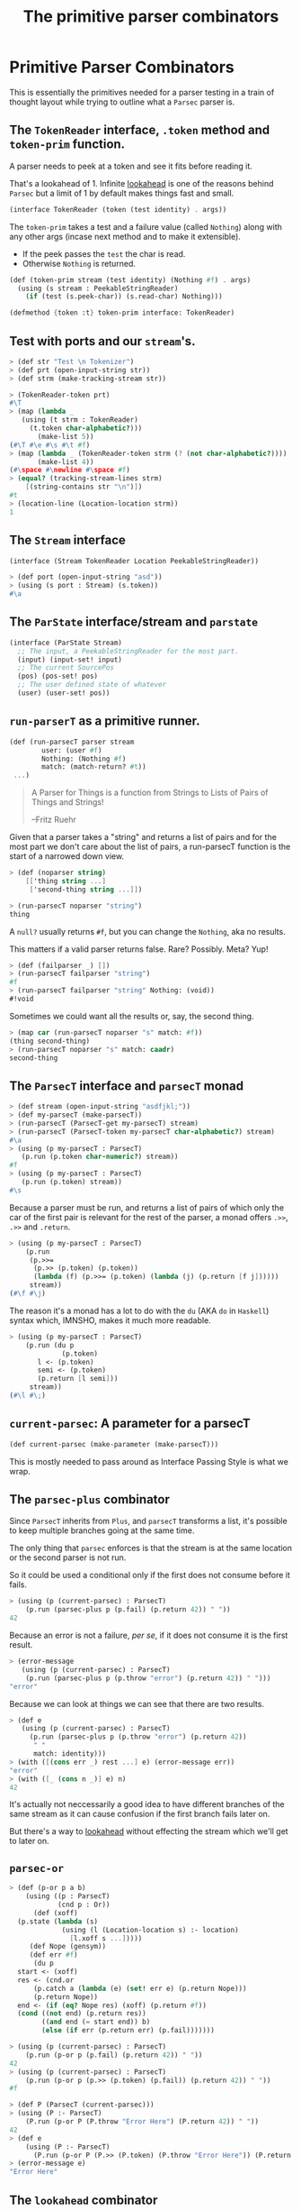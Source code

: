 #+TITLE: The primitive parser combinators
#+EXPORT_FILE_NAME: ../../../doc/guide/parsec-prim.md
#+OPTIONS: toc:nil

* Table of Contents                                                :noexport:
:PROPERTIES:
:TOC:      :include siblings :depth 5 :ignore (this)
:END:
:CONTENTS:
- [[#primitive-parser-combinators][Primitive Parser Combinators]]
  - [[#the-tokenreader-interface-token-method-and-token-prim-function][The TokenReader interface, .token method and token-prim function.]]
  - [[#test-with-ports-and-our-streams][Test with ports and our stream's.]]
  - [[#the-stream-interface][The Stream interface]]
  - [[#the-parstate-interfacestream-and-parstate][The ParState interface/stream and parstate]]
  - [[#run-parsert-as-a-primitive-runner][run-parserT as a primitive runner.]]
  - [[#the-parsect-interface-and-parsect-monad][The ParsecT interface and parsecT monad]]
  - [[#current-parsec-a-parameter-for-a-parsect][current-parsec: A parameter for a parsecT]]
  - [[#the-parsec-plus-combinator][The parsec-plus combinator]]
  - [[#parsec-or][parsec-or]]
  - [[#the-lookahead-combinator][The lookahead combinator]]
  - [[#parser-bind-a-low-level-binding-form][parser-bind A low level binding form]]
:END:

* Primitive Parser Combinators
:PROPERTIES:
:CUSTOM_ID: primitive-parser-combinators
:END:

This is essentially the primitives needed for a parser testing in a
train of thought layout while trying to outline what a =Parsec= parser
is.

** The =TokenReader= interface, =.token= method and =token-prim= function.
:PROPERTIES:
:CUSTOM_ID: the-tokenreader-interface-token-method-and-token-prim-function
:END:

A parser needs to peek at a token and see it fits before reading it.

That's a lookahead of 1. Infinite [[https://en.wikipedia.org/wiki/Parsing#Lookahead][lookahead]] is one of the reasons
behind =Parsec= but a limit of 1 by default makes things fast and
small.

#+begin_src scheme :noweb-ref TokenReader
  (interface TokenReader (token (test identity) . args))
#+end_src

The =token-prim= takes a test and a failure value (called =Nothing=)
along with any other args (incase next method and to make it
extensible).

- If the peek passes the =test= the char is read.
- Otherwise =Nothing= is returned.
  
#+begin_src scheme :noweb-ref TokenReader
  (def (token-prim stream (test identity) (Nothing #f) . args)
    (using (s stream : PeekableStringReader)
      (if (test (s.peek-char)) (s.read-char) Nothing)))

  (defmethod {token :t} token-prim interface: TokenReader)
#+end_src

** Test with ports and our =stream='s.
:PROPERTIES:
:CUSTOM_ID: test-with-ports-and-our-streams
:END:

#+begin_src scheme :noweb-ref test-token
  > (def str "Test \n Tokenizer")
  > (def prt (open-input-string str))
  > (def strm (make-tracking-stream str))

  > (TokenReader-token prt)
  #\T
  > (map (lambda _
  	 (using (t strm : TokenReader)
  	   (t.token char-alphabetic?)))
         (make-list 5))
  (#\T #\e #\s #\t #f)
  > (map (lambda _ (TokenReader-token strm (? (not char-alphabetic?))))
         (make-list 4))
  (#\space #\newline #\space #f)
  > (equal? (tracking-stream-lines strm)
  	  [(string-contains str "\n")])
  #t
  > (location-line (Location-location strm))
  1
#+end_src

** The =Stream= interface
:PROPERTIES:
:CUSTOM_ID: the-stream-interface
:END:

#+begin_src scheme :noweb-ref Stream
  (interface (Stream TokenReader Location PeekableStringReader))
#+end_src

#+begin_src scheme :noweb-ref test-token
  > (def port (open-input-string "asd"))
  > (using (s port : Stream) (s.token))
  #\a
#+end_src

** The =ParState= interface/stream and =parstate=
:PROPERTIES:
:CUSTOM_ID: the-parstate-interfacestream-and-parstate
:END:

#+begin_src scheme :noweb-ref ParState
  (interface (ParState Stream)
    ;; The input, a PeekableStringReader for the most part.
    (input) (input-set! input)
    ;; The current SourcePos
    (pos) (pos-set! pos)
    ;; The user defined state of whatever
    (user) (user-set! pos))
#+end_src


** =run-parserT= as a primitive runner.
:PROPERTIES:
:CUSTOM_ID: run-parsert-as-a-primitive-runner
:END:

#+begin_src scheme
  (def (run-parsecT parser stream
  		  user: (user #f)
  		  Nothing: (Nothing #f)
  		  match: (match-return? #t))
   ...)
#+end_src

#+begin_quote
 A Parser for Things is a function from Strings to Lists of Pairs of
 Things and Strings!
   
 --Fritz Ruehr
#+end_quote

 Given that a parser takes a "string" and returns a list of pairs and
 for the most part we don't care about the list of pairs, a
 run-parsecT function is the start of a narrowed down view.

 #+begin_src scheme :noweb-ref test-run-parsecT
   > (def (noparser string)
       [['thing string ...]
        ['second-thing string ...]])

   > (run-parsecT noparser "string")
   thing
 #+end_src

 A =null?= usually returns =#f=, but you can change the =Nothing=, aka
 no results.

 This matters if a valid parser returns false. Rare? Possibly. Meta?
 Yup!
 
 #+begin_src scheme :noweb-ref test-run-parsecT
   > (def (failparser _) [])
   > (run-parsecT failparser "string")
   #f
   > (run-parsecT failparser "string" Nothing: (void))
   #!void
 #+end_src

 Sometimes we could want all the results or, say, the second thing.

 #+begin_src scheme :noweb-ref test-run-parsecT
   > (map car (run-parsecT noparser "s" match: #f))
   (thing second-thing)
   > (run-parsecT noparser "s" match: caadr)
   second-thing
 #+end_src
 

** The =ParsecT= interface and =parsecT= monad
:PROPERTIES:
:CUSTOM_ID: the-parsect-interface-and-parsect-monad
:END:

#+begin_src scheme :noweb-ref test-ParsecT
  > (def stream (open-input-string "asdfjkl;"))
  > (def my-parsecT (make-parsecT))
  > (run-parsecT (ParsecT-get my-parsecT) stream)
  > (run-parsecT (ParsecT-token my-parsecT char-alphabetic?) stream)
  #\a
  > (using (p my-parsecT : ParsecT)
     (p.run (p.token char-numeric?) stream))
  #f
  > (using (p my-parsecT : ParsecT)
     (p.run (p.token) stream))
  #\s
#+end_src

Because a parser must be run, and returns a list of pairs of which
only the car of the first pair is relevant for the rest of the parser,
a monad offers =.>>=, =.>>= and =.return=.

#+begin_src scheme :noweb-ref test-ParsecT
  > (using (p my-parsecT : ParsecT)
      (p.run
       (p.>>=
        (p.>> (p.token) (p.token))
        (lambda (f) (p.>>= (p.token) (lambda (j) (p.return [f j])))))
       stream))
  (#\f #\j)
  	   
#+end_src

The reason it's a monad has a lot to do with the =du= (AKA =do= in
=Haskell=) syntax which, IMNSHO, makes it much more readable.

#+begin_src scheme :noweb-ref test-ParsecT
  > (using (p my-parsecT : ParsecT)
      (p.run (du p
               (p.token)
  	     l <- (p.token)
  	     semi <- (p.token)
  	     (p.return [l semi]))
  	   stream))
  (#\l #\;)
#+end_src

** =current-parsec=: A parameter for a parsecT
:PROPERTIES:
:CUSTOM_ID: current-parsec-a-parameter-for-a-parsect
:END:

#+begin_src scheme :noweb-ref current-parsec
  (def current-parsec (make-parameter (make-parsecT)))
#+end_src

This is mostly needed to pass around as Interface Passing Style is
what we wrap.

** The =parsec-plus= combinator
:PROPERTIES:
:CUSTOM_ID: the-parsec-plus-combinator
:END:

Since =ParsecT= inherits from =Plus=, and =parsecT= transforms a list,
it's possible to keep multiple branches going at the same time.

The only thing that =parsec= enforces is that the stream is at the
same location or the second parser is not run.

So it could be used a conditional only if the first does not consume before it fails.

#+begin_src scheme :noweb-ref test-parsec-plus
  > (using (p (current-parsec) : ParsecT)
      (p.run (parsec-plus p (p.fail) (p.return 42)) " "))
  42
#+end_src

Because an error is not a failure, /per se/, if it does not consume it
is the first result.

#+begin_src scheme :noweb-ref test-parsec-plus
  > (error-message
     (using (p (current-parsec) : ParsecT)
      (p.run (parsec-plus p (p.throw "error") (p.return 42)) " ")))
  "error"
#+end_src

Because we can look at things we can see that there are two results.

#+begin_src scheme :noweb-ref test-parsec-plus
  > (def e
     (using (p (current-parsec) : ParsecT)
       (p.run (parsec-plus p (p.throw "error") (p.return 42))
  	    " "
  	    match: identity)))
  > (with ([(cons err _) rest ...] e) (error-message err))
  "error"
  > (with ([_ (cons n _)] e) n)
  42
#+end_src

It's actually not neccessarily a good idea to have different branches
of the same stream as it can cause confusion if the first branch fails
later on.

But there's a way to [[#the-lookahead-combinator][lookahead]] without effecting the stream which
we'll get to later on.

** =parsec-or=
:PROPERTIES:
:CUSTOM_ID: parsec-or
:END:

#+begin_src scheme :noweb-ref test-parser-bind
  > (def (p-or p a b)
      (using ((p : ParsecT)
              (cnd p : Or))
        (def (xoff)
  	(p.state (lambda (s) 
    		   (using (l (Location-location s) :- location)
    		     [l.xoff s ...]))))
       (def Nope (gensym))
       (def err #f)
        (du p
  	start <- (xoff)
  	res <- (cnd.or
  		(p.catch a (lambda (e) (set! err e) (p.return Nope)))
  		(p.return Nope))
  	end <- (if (eq? Nope res) (xoff) (p.return #f))
  	(cond ((not end) (p.return res))
  	      ((and end (= start end)) b)
  	      (else (if err (p.return err) (p.fail)))))))

  > (using (p (current-parsec) : ParsecT)
      (p.run (p-or p (p.fail) (p.return 42)) " "))
  42
  > (using (p (current-parsec) : ParsecT)
      (p.run (p-or p (p.>> (p.token) (p.fail)) (p.return 42)) " "))
  #f

  > (def P (ParsecT (current-parsec)))
  > (using (P :- ParsecT) 
      (P.run (p-or P (P.throw "Error Here") (P.return 42)) " "))
  42
  > (def e 
      (using (P :- ParsecT) 
        (P.run (p-or P (P.>> (P.token) (P.throw "Error Here")) (P.return 42)) " ")))
  > (error-message e)
  "Error Here"
#+end_src


** The =lookahead= combinator
:PROPERTIES:
:CUSTOM_ID: the-lookahead-combinator
:END:

** =parser-bind= A low level binding form
:PROPERTIES:
:CUSTOM_ID: parser-bind-a-low-level-binding-form
:END:

#+begin_src scheme :noweb-ref parser-bind
  (def (parser-bind
        parser m kont
        (cok identity)
        (cerr identity)
        (eok identity)
        (eerr identity))
    (using (p parser : ParsecT)
     (def (xoff)
      (p.state (lambda (s)
  	       (using (l (Location-location s) :- location)
  		 [l.xoff s ...]))))
       (du p
         start-xoff <- (xoff) #;(using (l (Location-location start-state) :- location)
  			 (p.return l.xoff))
         (p.catch
  	(du p 
  	  val <- m
  	  end-xoff <- (xoff)
  	 (kont (if (eqv? start-xoff end-xoff)
  		 (eok val)
  		 (cok val))))
  	(lambda (e) (du p 
  		 end-xoff <- (xoff)
  		 (kont (if (eqv? start-xoff end-xoff)
  		   (eerr e)
  		   (cerr e)))))))))
      
#+end_src

#+begin_src scheme :noweb-ref test-parser-bind
  > (du (p (current-parsec) : ParsecT)
      (p.run (parser-bind p (p.token)
             p.return (cut list 'consumed <>))
       "qwerty"))
  (consumed #\q)
#+end_src


#+begin_src scheme :noweb-ref test-parser-bind
  > (du (p (make-parsecT) : ParsecT)
      (p.run (parser-bind p (p.return 'not-consumed)
             p.return identity
             identity (cut list 'empty <>))
       "qwerty"))
  (empty not-consumed)
#+end_src


#+begin_src scheme :noweb-ref test-parser-bind
  > (def e1 (du (p (make-parsecT) : ParsecT)
      (p.run (parser-bind p (p.>> (p.token) (p.throw "Monad Error"))
             p.return identity
             (cut list 'error-consumed <>))
       "qwerty")))
  > (with ([name err] e1) [name (error-message err)])
  (error-consumed "Monad Error")
#+end_src


#+begin_src scheme :noweb-ref test-parser-bind
  > (def e2 (du (p (make-parsecT) : ParsecT)
      (p.run (parser-bind p (p.throw "Monad Error")
             p.return identity identity identity 
             (cut list 'error-not-consumed <>))
       "qwerty")))
  > (with ([name err] e2) [name (error-message err)])
  (error-not-consumed "Monad Error")
#+end_src

Finally if we make them all monadic functions we can operate another
way.

* Files                                                            :noexport:

** Source code


#+begin_src scheme :noweb-ref parsec-plus
  (def (parsec-plus p a b)
    (using ((p : ParsecT)
            (cnd p : Plus))
      (def (xoff)
        (p.state (lambda (s)
    		  (cons (Location-xoff s) s))))
      (def (b-only-at start-xoff)
        (du p end <- (xoff) (if (= end start-xoff) b (p.fail))))
      (du p
        start <- (xoff)
        (cnd.plus a (b-only-at start)))))
#+end_src

#+begin_src scheme :noweb-ref ParsecT
  (def Nothing (gensym))

  (interface (ParsecT Location TokenReader MonadState ErrorHandler Fail Zero Or Plus))

  (defstruct (parsecT errorT) (stream) constructor: :init!)
  (def default-parsecT-inner (make-stateT (Monad [])))

  (instance #t (p parsecT)
    ((:init! inner: (inner #f))
     (set! p.inner (or inner default-parsecT-inner))))

  (instance (r Runnable) (p parsecT)
    ((run parser thing . args) (apply run-parsecT parser thing args)))

  (instance (t TokenReader) (p parsecT)
    ((token (test identity) (Nothing Nothing) . args)
     (du (P p : ParsecT)
       state <- (P.get)
       stream <- (P.return (ParState-input state))
       tok <- (P.return (apply Stream-token stream test Nothing args))
       (if (eq? Nothing tok) (P.fail) (P.return tok)))))


  (instance (l Location) (p parsecT)
    ((location . args)
     (du (p : ParsecT)
       (p.state (lambda (state)
  		(using (state : Location)
  		  (cons (apply state.location args) state))))))
    ((xoff)
     (du (p : ParsecT)
       (p.state
        (lambda (state) (using (state : Location)
  		   (cons (state.xoff) state)))))))
#+end_src

#+begin_src scheme :noweb-ref ParState
  (defstruct parstate (input pos user)
    constructor: :init!)

  (instance #t (ps parstate)
    ((:init! input pos: (pos #f) user: (user #f))
     (set! ps.input input)
     (set! ps.pos pos)
     (set! ps.user user))
    ((xoff)
     (using (t ps.input : Location) (t.xoff)))
    ((location . args)
     (using (t ps.input : Location) (apply t.location args)))
    ((token . args)
     (using (t ps.input : TokenReader) (apply t.token args)))
    ((read-string . args) 
     (using (t ps.input : StringReader) (apply t.read-string args)))
    ((read-char . args) 
     (using (t ps.input : PeekableStringReader) (apply t.read-char args)))
    ((peek-char . args) 
     (using (t ps.input : PeekableStringReader) (apply t.peek-char args)))
    ((close . args) 
     (using (t ps.input : Closer) (apply t.close args)))
    ((input) ps.input)
    ((input-set! input) (set! ps.input input))
    ((pos) (def pspos ps.pos) (or pspos (Location-location ps.input)))
    ((pos-set! pos) (set! ps.pos pos))
    ((user) ps.user)
    ((user-set! u) (set! ps.user u)))
#+end_src
#+begin_src scheme :noweb-ref run-parsecT
  (def (run-parsecT parser stream-or-parstate
    		  user: (user #f)
    		  Nothing: (Nothing #f)
    		  match: (match-return? #t))
    (def (make-stream (s stream-or-parstate))
      (if (tracking-stream? s) s (make-tracking-stream s)))
    (def (make-state (s stream-or-parstate))
      (make-parstate s user: user))
    (def state
      (if (is-ParState? stream-or-parstate)
        stream-or-parstate
        (make-state (make-stream stream-or-parstate))))
    (def ret (parser state))
    (if (not match-return?) ret 
        (if (procedure? match-return?) (match-return? ret)
  	  (match ret
  	    ((cons (cons ret state) _) ret)
  	    (else Nothing)))))
#+end_src
#+begin_src scheme :noweb yes :tangle prim.ss
  ;;; -*- Gerbil -*-
  ;;; (C) me at drewc.ca
  ;;; :std/parsec/prim Primitive Parser Combinators

  (import :std/monad
          :std/instance
          ./stream
  	:std/io
  	:std/parser/base)

  (export #t (struct-out parsecT) (interface-out ParsecT))

  <<TokenReader>>

  <<Stream>>

  <<ParState>>

  <<run-parsecT>>

  <<ParsecT>>

  <<current-parsec>>

  <<parsec-plus>>

  <<parser-bind>>

        
  		 
       




#+end_src

#+begin_src scheme :noweb yes :tangle prim-test.ss
  ;;; -*- Gerbil -*-
  ;;; (C) me at drewc.ca
  ;;; :std/parsec/prim unit-tests

  (import :std/test
          :std/io/dummy :std/io/strio/input
          :std/monad
          :std/error
          :std/iter
          :std/interactive
          :std/srfi/13
          :std/instance
          :std/parsec/stream
          :std/parsec/prim
          :std/io
          :std/io/strio/types
          (only-in :std/io/strio/api make-string-buffer)
          :std/parser/base :std/parser/stream
          (only-in :std/sugar hash try)
          (only-in :gerbil/core error-object? with-catch))
  (export stream-test)

  (defsyntax (test-inline stx)
    (syntax-case stx (>)
      ((_ test-case: name rest ...)
       #'(test-case name (test-inline rest ...)))
      ((_ > form > rest ...)
       #'(begin (when std/test#*test-verbose*
  		  (displayln "... "
  			     (with-output-to-string (cut write 'form))))
  		form (test-inline > rest ...)))
      ((_ > test result rest ...)
       #'(begin (check test => 'result) (test-inline rest ...)))
      ((empty ...) #!void)))

  (def (loc->list loc) 
    (with ((location port line col _ xoff) loc)
      [line: line col: col xoff: xoff]))

  (def stream-test
    (test-suite "Test :std/parsec/prim"
   (test-inline
     test-case: "Test Token"
     <<test-token>>)
   (test-inline
     test-case: "Test Stream"
     <<test-stream>>)
   (test-inline
     test-case: "Test run-parsecT"
     <<test-run-parsecT>>)
   (test-inline
     test-case: "Test parser-bind"
     <<test-parser-bind>>)
   (test-inline
     test-case: "Test parser-bind"
     <<test-parsec-plus>>)
   (test-inline
     test-case: "Test ParsecT"
     <<test-ParsecT>>)


    ))
        
  		 
       




#+end_src
